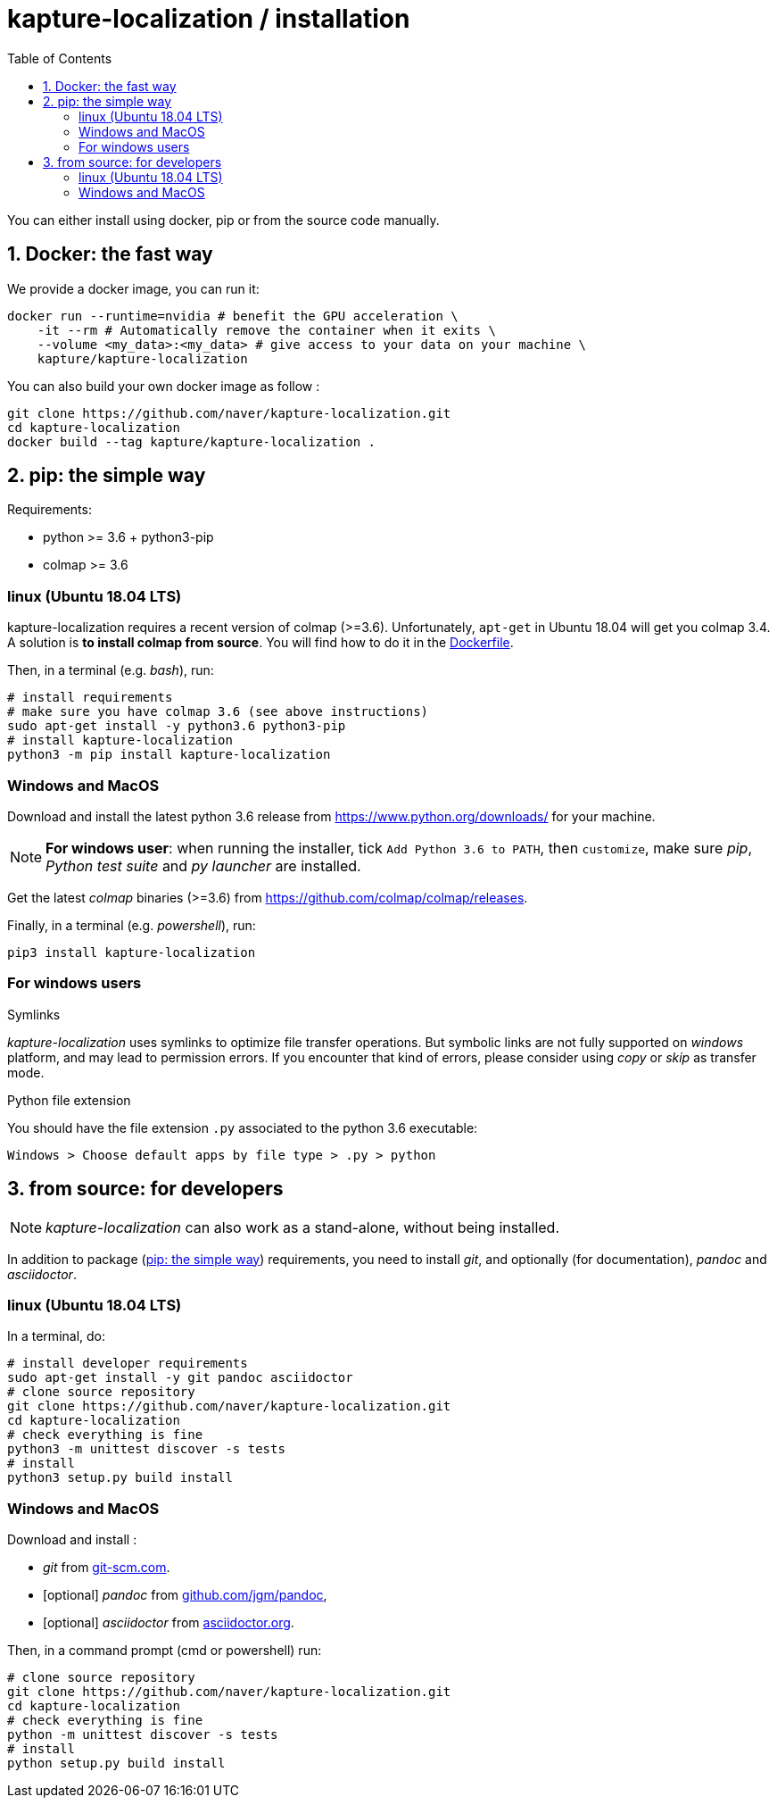 = kapture-localization / installation
:sectnums:
:sectnumlevels: 1
:toc:
:toclevels: 2

You can either install using docker, pip or from the source code manually.

== Docker: the fast way

We provide a docker image, you can run it:

[source,bash]
----
docker run --runtime=nvidia # benefit the GPU acceleration \
    -it --rm # Automatically remove the container when it exits \
    --volume <my_data>:<my_data> # give access to your data on your machine \
    kapture/kapture-localization
----

You can also build your own docker image as follow  :

[source,bash]
----
git clone https://github.com/naver/kapture-localization.git
cd kapture-localization
docker build --tag kapture/kapture-localization .
----

== pip: the simple way

Requirements:

 - python >= 3.6 + python3-pip
 - colmap >= 3.6

=== linux (Ubuntu 18.04 LTS)

kapture-localization requires a recent version of colmap (>=3.6).
Unfortunately, `apt-get` in Ubuntu 18.04 will get you colmap 3.4.
A solution is **to install colmap from source**. You will find how to
do it in the link:../Dockerfile[Dockerfile].

Then, in a terminal (e.g. __bash__), run:

[source,bash]
----
# install requirements
# make sure you have colmap 3.6 (see above instructions)
sudo apt-get install -y python3.6 python3-pip
# install kapture-localization
python3 -m pip install kapture-localization
----

=== Windows and MacOS


Download and install the latest python 3.6 release from https://www.python.org/downloads/ for your machine.

NOTE: **For windows user**: when running the installer, tick `Add Python 3.6 to PATH`,
then `customize`, make sure __pip__, __Python test suite__ and __py launcher__ are installed.

Get the latest __colmap__ binaries (>=3.6) from https://github.com/colmap/colmap/releases.

Finally, in a terminal (e.g. __powershell__), run:
[source,bash]
----
pip3 install kapture-localization
----

=== For windows users

.Symlinks
__kapture-localization__ uses symlinks to optimize file transfer operations.
But symbolic links are not fully supported on __windows__ platform, and may lead to permission errors.
If you encounter that kind of errors,  please consider using __copy__ or __skip__ as transfer mode.

.Python file extension
You should have the file extension `.py` associated to the python 3.6 executable:

`Windows > Choose default apps by file type > .py > python`




== from source: for developers

NOTE: __kapture-localization__ can also work as a stand-alone, without being installed.

In addition to package (<<pip: the simple way>>) requirements, you need to install __git__,
and optionally (for documentation), __pandoc__ and __asciidoctor__.

=== linux (Ubuntu 18.04 LTS)

In a terminal, do:

[source,bash]
----
# install developer requirements
sudo apt-get install -y git pandoc asciidoctor
# clone source repository
git clone https://github.com/naver/kapture-localization.git
cd kapture-localization
# check everything is fine
python3 -m unittest discover -s tests
# install
python3 setup.py build install
----

=== Windows and MacOS

Download and install :

 - __git__ from https://git-scm.com/download/[git-scm.com].
 - [optional]  __pandoc__ from https://github.com/jgm/pandoc/releases/tag/2.9.2.1[github.com/jgm/pandoc],
 - [optional] __asciidoctor__ from https://asciidoctor.org/[asciidoctor.org].

Then, in a command prompt (cmd or powershell) run:

[source,bash]
----
# clone source repository
git clone https://github.com/naver/kapture-localization.git
cd kapture-localization
# check everything is fine
python -m unittest discover -s tests
# install
python setup.py build install
----
